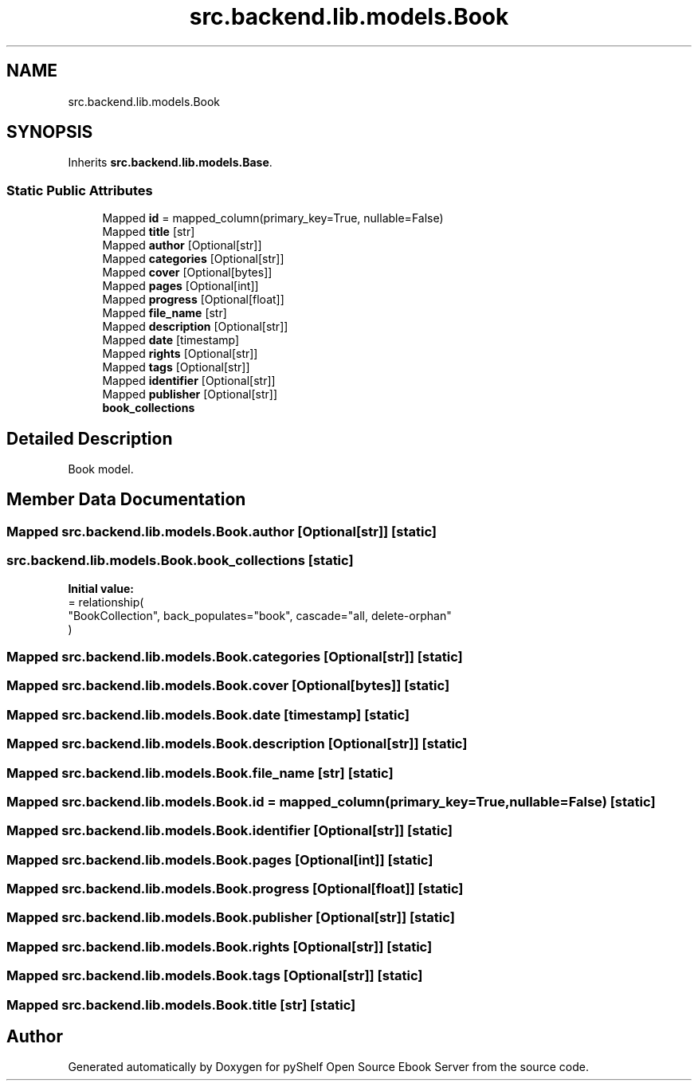 .TH "src.backend.lib.models.Book" 3 "Sat Aug 9 2025 19:53:55" "Version 0.8.0" "pyShelf Open Source Ebook Server" \" -*- nroff -*-
.ad l
.nh
.SH NAME
src.backend.lib.models.Book
.SH SYNOPSIS
.br
.PP
.PP
Inherits \fBsrc\&.backend\&.lib\&.models\&.Base\fP\&.
.SS "Static Public Attributes"

.in +1c
.ti -1c
.RI "Mapped \fBid\fP = mapped_column(primary_key=True, nullable=False)"
.br
.ti -1c
.RI "Mapped \fBtitle\fP [str]"
.br
.ti -1c
.RI "Mapped \fBauthor\fP [Optional[str]]"
.br
.ti -1c
.RI "Mapped \fBcategories\fP [Optional[str]]"
.br
.ti -1c
.RI "Mapped \fBcover\fP [Optional[bytes]]"
.br
.ti -1c
.RI "Mapped \fBpages\fP [Optional[int]]"
.br
.ti -1c
.RI "Mapped \fBprogress\fP [Optional[float]]"
.br
.ti -1c
.RI "Mapped \fBfile_name\fP [str]"
.br
.ti -1c
.RI "Mapped \fBdescription\fP [Optional[str]]"
.br
.ti -1c
.RI "Mapped \fBdate\fP [timestamp]"
.br
.ti -1c
.RI "Mapped \fBrights\fP [Optional[str]]"
.br
.ti -1c
.RI "Mapped \fBtags\fP [Optional[str]]"
.br
.ti -1c
.RI "Mapped \fBidentifier\fP [Optional[str]]"
.br
.ti -1c
.RI "Mapped \fBpublisher\fP [Optional[str]]"
.br
.ti -1c
.RI "\fBbook_collections\fP"
.br
.in -1c
.SH "Detailed Description"
.PP 

.PP
.nf
Book model\&.
.fi
.PP
 
.SH "Member Data Documentation"
.PP 
.SS "Mapped src\&.backend\&.lib\&.models\&.Book\&.author [Optional[str]]\fR [static]\fP"

.SS "src\&.backend\&.lib\&.models\&.Book\&.book_collections\fR [static]\fP"
\fBInitial value:\fP
.nf
=  relationship(
        "BookCollection", back_populates="book", cascade="all, delete\-orphan"
    )
.PP
.fi

.SS "Mapped src\&.backend\&.lib\&.models\&.Book\&.categories [Optional[str]]\fR [static]\fP"

.SS "Mapped src\&.backend\&.lib\&.models\&.Book\&.cover [Optional[bytes]]\fR [static]\fP"

.SS "Mapped src\&.backend\&.lib\&.models\&.Book\&.date [timestamp]\fR [static]\fP"

.SS "Mapped src\&.backend\&.lib\&.models\&.Book\&.description [Optional[str]]\fR [static]\fP"

.SS "Mapped src\&.backend\&.lib\&.models\&.Book\&.file_name [str]\fR [static]\fP"

.SS "Mapped src\&.backend\&.lib\&.models\&.Book\&.id = mapped_column(primary_key=True, nullable=False)\fR [static]\fP"

.SS "Mapped src\&.backend\&.lib\&.models\&.Book\&.identifier [Optional[str]]\fR [static]\fP"

.SS "Mapped src\&.backend\&.lib\&.models\&.Book\&.pages [Optional[int]]\fR [static]\fP"

.SS "Mapped src\&.backend\&.lib\&.models\&.Book\&.progress [Optional[float]]\fR [static]\fP"

.SS "Mapped src\&.backend\&.lib\&.models\&.Book\&.publisher [Optional[str]]\fR [static]\fP"

.SS "Mapped src\&.backend\&.lib\&.models\&.Book\&.rights [Optional[str]]\fR [static]\fP"

.SS "Mapped src\&.backend\&.lib\&.models\&.Book\&.tags [Optional[str]]\fR [static]\fP"

.SS "Mapped src\&.backend\&.lib\&.models\&.Book\&.title [str]\fR [static]\fP"


.SH "Author"
.PP 
Generated automatically by Doxygen for pyShelf Open Source Ebook Server from the source code\&.
